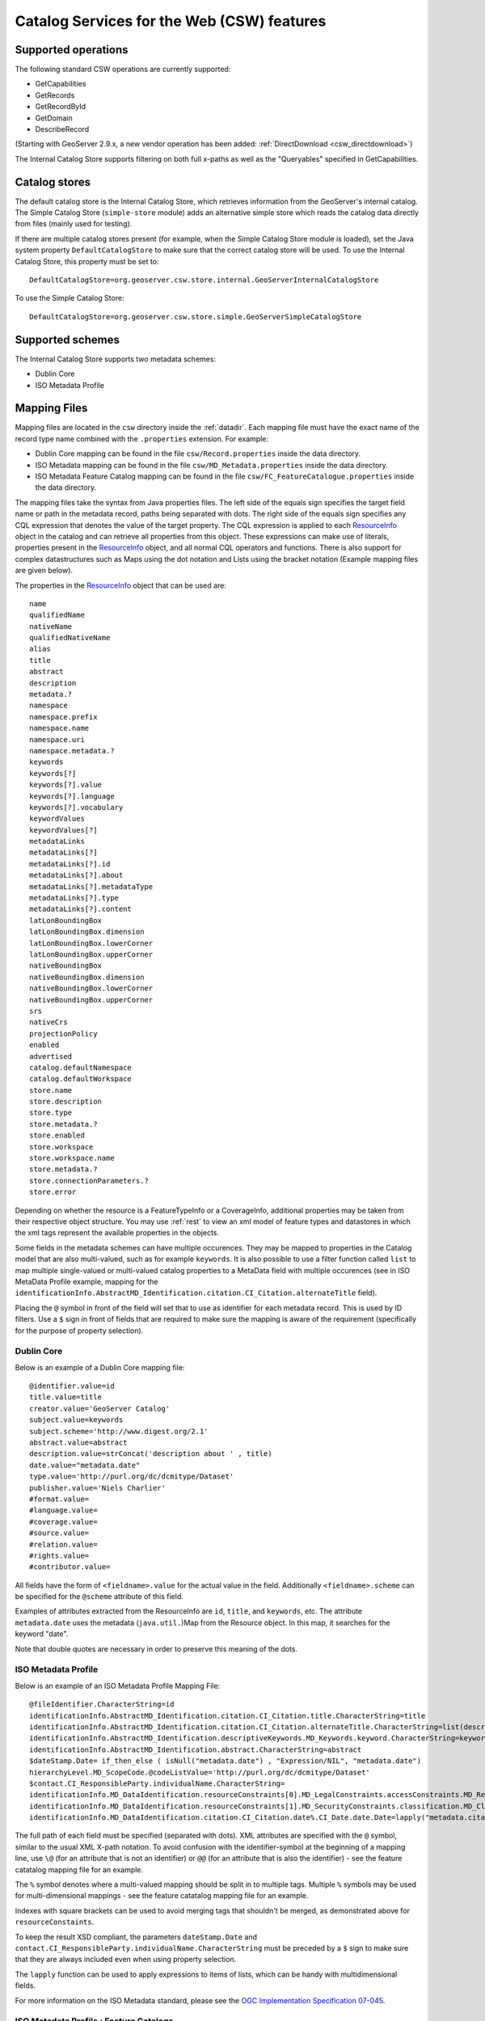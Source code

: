 .. _csw_features:

Catalog Services for the Web (CSW) features
===========================================

Supported operations
--------------------

The following standard CSW operations are currently supported:

* GetCapabilities
* GetRecords
* GetRecordById
* GetDomain
* DescribeRecord

(Starting with GeoServer 2.9.x, a new vendor operation has been added: :ref:`DirectDownload <csw_directdownload>`) 

The Internal Catalog Store supports filtering on both full x-paths as well as the "Queryables" specified in GetCapabilities.

Catalog stores
--------------

The default catalog store is the Internal Catalog Store, which retrieves information from the GeoServer's internal catalog. The Simple Catalog Store (``simple-store`` module) adds an alternative simple store which reads the catalog data directly from files (mainly used for testing).

If there are multiple catalog stores present (for example, when the Simple Catalog Store module is loaded), set the Java system property ``DefaultCatalogStore`` to make sure that the correct catalog store will be used. To use the Internal Catalog Store, this property must be set to::

  DefaultCatalogStore=org.geoserver.csw.store.internal.GeoServerInternalCatalogStore
  
To use the Simple Catalog Store::

  DefaultCatalogStore=org.geoserver.csw.store.simple.GeoServerSimpleCatalogStore

Supported schemes
-----------------

The Internal Catalog Store supports two metadata schemes: 

* Dublin Core
* ISO Metadata Profile

Mapping Files
-------------

Mapping files are located in the ``csw`` directory inside the :ref:`datadir`. Each mapping file must have the exact name of the record type name combined with the ``.properties`` extension. For example:

* Dublin Core mapping can be found in the file ``csw/Record.properties`` inside the data directory.
* ISO Metadata mapping can be found in the file ``csw/MD_Metadata.properties`` inside the data directory.
* ISO Metadata Feature Catalog mapping can be found in the file ``csw/FC_FeatureCatalogue.properties`` inside the data directory.

The mapping files take the syntax from Java properties files. The left side of the equals sign specifies the target field name or path in the metadata record, paths being separated with dots. The right side of the equals sign specifies any CQL expression that denotes the value of the target property. The CQL expression is applied to each ResourceInfo_ object in the catalog and can retrieve all properties from this object. These expressions can make use of literals, properties present in the ResourceInfo_ object, and all normal CQL operators and functions. 
There is also support for complex datastructures such as Maps using the dot notation and Lists using the bracket notation (Example mapping files are given below).

The properties in the ResourceInfo_ object that can be used are:: 

  name
  qualifiedName
  nativeName
  qualifiedNativeName
  alias
  title
  abstract
  description
  metadata.?
  namespace
  namespace.prefix
  namespace.name
  namespace.uri
  namespace.metadata.?
  keywords
  keywords[?]
  keywords[?].value
  keywords[?].language
  keywords[?].vocabulary
  keywordValues
  keywordValues[?]
  metadataLinks
  metadataLinks[?]
  metadataLinks[?].id
  metadataLinks[?].about
  metadataLinks[?].metadataType
  metadataLinks[?].type
  metadataLinks[?].content
  latLonBoundingBox
  latLonBoundingBox.dimension
  latLonBoundingBox.lowerCorner
  latLonBoundingBox.upperCorner
  nativeBoundingBox
  nativeBoundingBox.dimension
  nativeBoundingBox.lowerCorner
  nativeBoundingBox.upperCorner
  srs
  nativeCrs
  projectionPolicy
  enabled
  advertised
  catalog.defaultNamespace
  catalog.defaultWorkspace
  store.name
  store.description
  store.type
  store.metadata.?
  store.enabled
  store.workspace
  store.workspace.name
  store.metadata.?
  store.connectionParameters.?
  store.error

Depending on whether the resource is a FeatureTypeInfo or a CoverageInfo, additional properties may be taken from their respective object structure.
You may use :ref:`rest` to view an xml model of feature types and datastores in which the xml tags represent the available properties in the objects.

.. _ResourceInfo: http://rancor.boundlessgeo.com:8080/display/GEOS/Catalog+Design#CatalogDesign-resources

Some fields in the metadata schemes can have multiple occurences. They may be mapped to properties in the Catalog model that are also multi-valued, such as for example ``keywords``.
It is also possible to use a filter function called ``list`` to map multiple single-valued or multi-valued catalog properties to a MetaData field with multiple occurences (see in ISO MetaData Profile example, mapping for the ``identificationInfo.AbstractMD_Identification.citation.CI_Citation.alternateTitle`` field). 

Placing the ``@`` symbol in front of the field will set that to use as identifier for each metadata record. This is used by ID filters.  Use a ``$`` sign in front of fields that are required to make sure the mapping is aware of the requirement (specifically for the purpose of property selection).
  

Dublin Core
~~~~~~~~~~~

Below is an example of a Dublin Core mapping file::

  @identifier.value=id
  title.value=title
  creator.value='GeoServer Catalog'
  subject.value=keywords
  subject.scheme='http://www.digest.org/2.1'
  abstract.value=abstract
  description.value=strConcat('description about ' , title)
  date.value="metadata.date"
  type.value='http://purl.org/dc/dcmitype/Dataset'
  publisher.value='Niels Charlier'
  #format.value=
  #language.value=
  #coverage.value=
  #source.value=
  #relation.value=
  #rights.value=
  #contributor.value=

All fields have the form of ``<fieldname>.value`` for the actual value in the field. Additionally ``<fieldname>.scheme`` can be specified for the ``@scheme`` attribute of this field.

Examples of attributes extracted from the ResourceInfo are ``id``, ``title``, and ``keywords``, etc. The attribute ``metadata.date`` uses the metadata (``java.util.``)Map from the Resource object. In this map, it searches for the keyword "date".

Note that double quotes are necessary in order to preserve this meaning of the dots.

ISO Metadata Profile
~~~~~~~~~~~~~~~~~~~~

Below is an example of an ISO Metadata Profile Mapping File::

  @fileIdentifier.CharacterString=id
  identificationInfo.AbstractMD_Identification.citation.CI_Citation.title.CharacterString=title
  identificationInfo.AbstractMD_Identification.citation.CI_Citation.alternateTitle.CharacterString=list(description,alias,strConcat('##',title)) 
  identificationInfo.AbstractMD_Identification.descriptiveKeywords.MD_Keywords.keyword.CharacterString=keywords 
  identificationInfo.AbstractMD_Identification.abstract.CharacterString=abstract
  $dateStamp.Date= if_then_else ( isNull("metadata.date") , "Expression/NIL", "metadata.date")
  hierarchyLevel.MD_ScopeCode.@codeListValue='http://purl.org/dc/dcmitype/Dataset'
  $contact.CI_ResponsibleParty.individualName.CharacterString=
  identificationInfo.MD_DataIdentification.resourceConstraints[0].MD_LegalConstraints.accessConstraints.MD_RestrictionCode=
  identificationInfo.MD_DataIdentification.resourceConstraints[1].MD_SecurityConstraints.classification.MD_ClassificationCode=
  identificationInfo.MD_DataIdentification.citation.CI_Citation.date%.CI_Date.date.Date=lapply("metadata.citation-date", if_then_else(isNull("."), "Expression/NIL", dateFormat('YYYY-MM-dd', ".")))

The full path of each field must be specified (separated with dots). XML attributes are specified with the ``@`` symbol, similar to the usual XML X-path notation. To avoid confusion with the identifier-symbol at the beginning of a mapping line, use ``\@`` (for an attribute that is not an identifier) or ``@@`` (for an attribute that is also the identifier) - see the feature catatalog mapping file for an example.

The ``%`` symbol denotes where a multi-valued mapping should be split in to multiple tags. Multiple ``%`` symbols may be used for multi-dimensional mappings - see the feature catatalog mapping file for an example.

Indexes with square brackets can be used to avoid merging tags that shouldn't be merged, as demonstrated above for ``resourceConstaints``.

To keep the result XSD compliant, the parameters ``dateStamp.Date`` and ``contact.CI_ResponsibleParty.individualName.CharacterString`` must be preceded by a ``$`` sign to make sure that they are always included even when using property selection.

The ``lapply`` function can be used to apply expressions to items of lists, which can be handy with multidimensional fields.

For more information on the ISO Metadata standard, please see the `OGC Implementation Specification 07-045 <http://www.opengeospatial.org/standards/specifications/catalog>`_. 

ISO Metadata Profile : Feature Catalogs
~~~~~~~~~~~~~~~~~~~~~~~~~~~~~~~~~~~~~~~

Within the ISO Metadata Profile, there is also support for ``Feature Catalogues`` that contain information about vector layer type metadata. As specified by the ISO Metadata standard these are exposed in separate records. For this purpose we have a separate mapping file::

  @@uuid="metadata.custom.feature-catalog/feature-catalog-uidentifier"
  \@id="metadata.custom.feature-catalog/feature-catalog-identifier"
  $featureType.FC_FeatureType.typeName.LocalName=concatenate("name", 'Type')
  $featureType.FC_FeatureType.isAbstract.Boolean='false'
  $featureType.FC_FeatureType.featureCatalogue.@uuidref="metadata.custom.feature-catalog/feature-catalog-identifier"
  featureType.FC_FeatureType.definition.CharacterString="metadata.custom.feature-catalog/feature-type/feature-type-definition"
  featureType.FC_FeatureType.carrierOfCharacteristics%.FC_FeatureAttribute.memberName.LocalName="metadata.custom.feature-catalog/feature-type/feature-attribute/name"
  featureType.FC_FeatureType.carrierOfCharacteristics%.FC_FeatureAttribute.valueType.TypeName.aName.CharacterString="metadata.custom.feature-catalog/feature-type/feature-attribute/type"
  featureType.FC_FeatureType.carrierOfCharacteristics%.FC_FeatureAttribute.length.CharacterString="metadata.custom.feature-catalog/feature-type/feature-attribute/length"
  featureType.FC_FeatureType.carrierOfCharacteristics%.FC_FeatureAttribute.definition.CharacterString="metadata.custom.feature-catalog/feature-type/feature-attribute/definition"
  featureType.FC_FeatureType.carrierOfCharacteristics%.FC_FeatureAttribute.cardinality.Multiplicity.range.MultiplicityRange.lower.Integer="metadata.custom.feature-catalog/feature-type/feature-attribute/min-occurrence"
  featureType.FC_FeatureType.carrierOfCharacteristics%.FC_FeatureAttribute.cardinality.Multiplicity.range.MultiplicityRange.upper.UnlimitedInteger="metadata.custom.feature-catalog/feature-type/feature-attribute/max-occurrence"
  featureType.FC_FeatureType.carrierOfCharacteristics%.FC_FeatureAttribute.cardinality.Multiplicity.range.MultiplicityRange.upper.UnlimitedInteger.@isInfinite=false
  featureType.FC_FeatureType.carrierOfCharacteristics%.FC_FeatureAttribute.listedValue%.FC_ListedValue.label.CharacterString="metadata.custom.feature-catalog/feature-type/feature-attribute/domain/value"
  featureType.FC_FeatureType.carrierOfCharacteristics%.FC_FeatureAttribute.listedValue%.FC_ListedValue.definition.CharacterString="metadata.custom.feature-catalog/feature-type/feature-attribute/domain/definition"
  featureType.FC_FeatureType.carrierOfCharacteristics%.FC_FeatureAttribute.listedValue%.FC_ListedValue.code.CharacterString="metadata.custom.feature-catalog/feature-type/feature-attribute/domain/code"

Only records that have a non-null identifier in the catalog mapping file will have a feature catalogue record. There is no support in the standard Geoserver GUI for user configuration of this information.
The upcoming metadata community module makes this possible.
